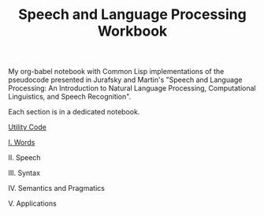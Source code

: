 #+TITLE: Speech and Language Processing Workbook

My org-babel notebook with Common Lisp implementations of the pseudocode presented in Jurafsky and Martin's "Speech and Language Processing: An Introduction to Natural Language Processing, Computational Linguistics, and Speech Recognition".

Each section is in a dedicated notebook.

[[./util.org][Utility Code]]

[[./words.org][I. Words]]

II. Speech

III. Syntax

IV. Semantics and Pragmatics

V. Applications
